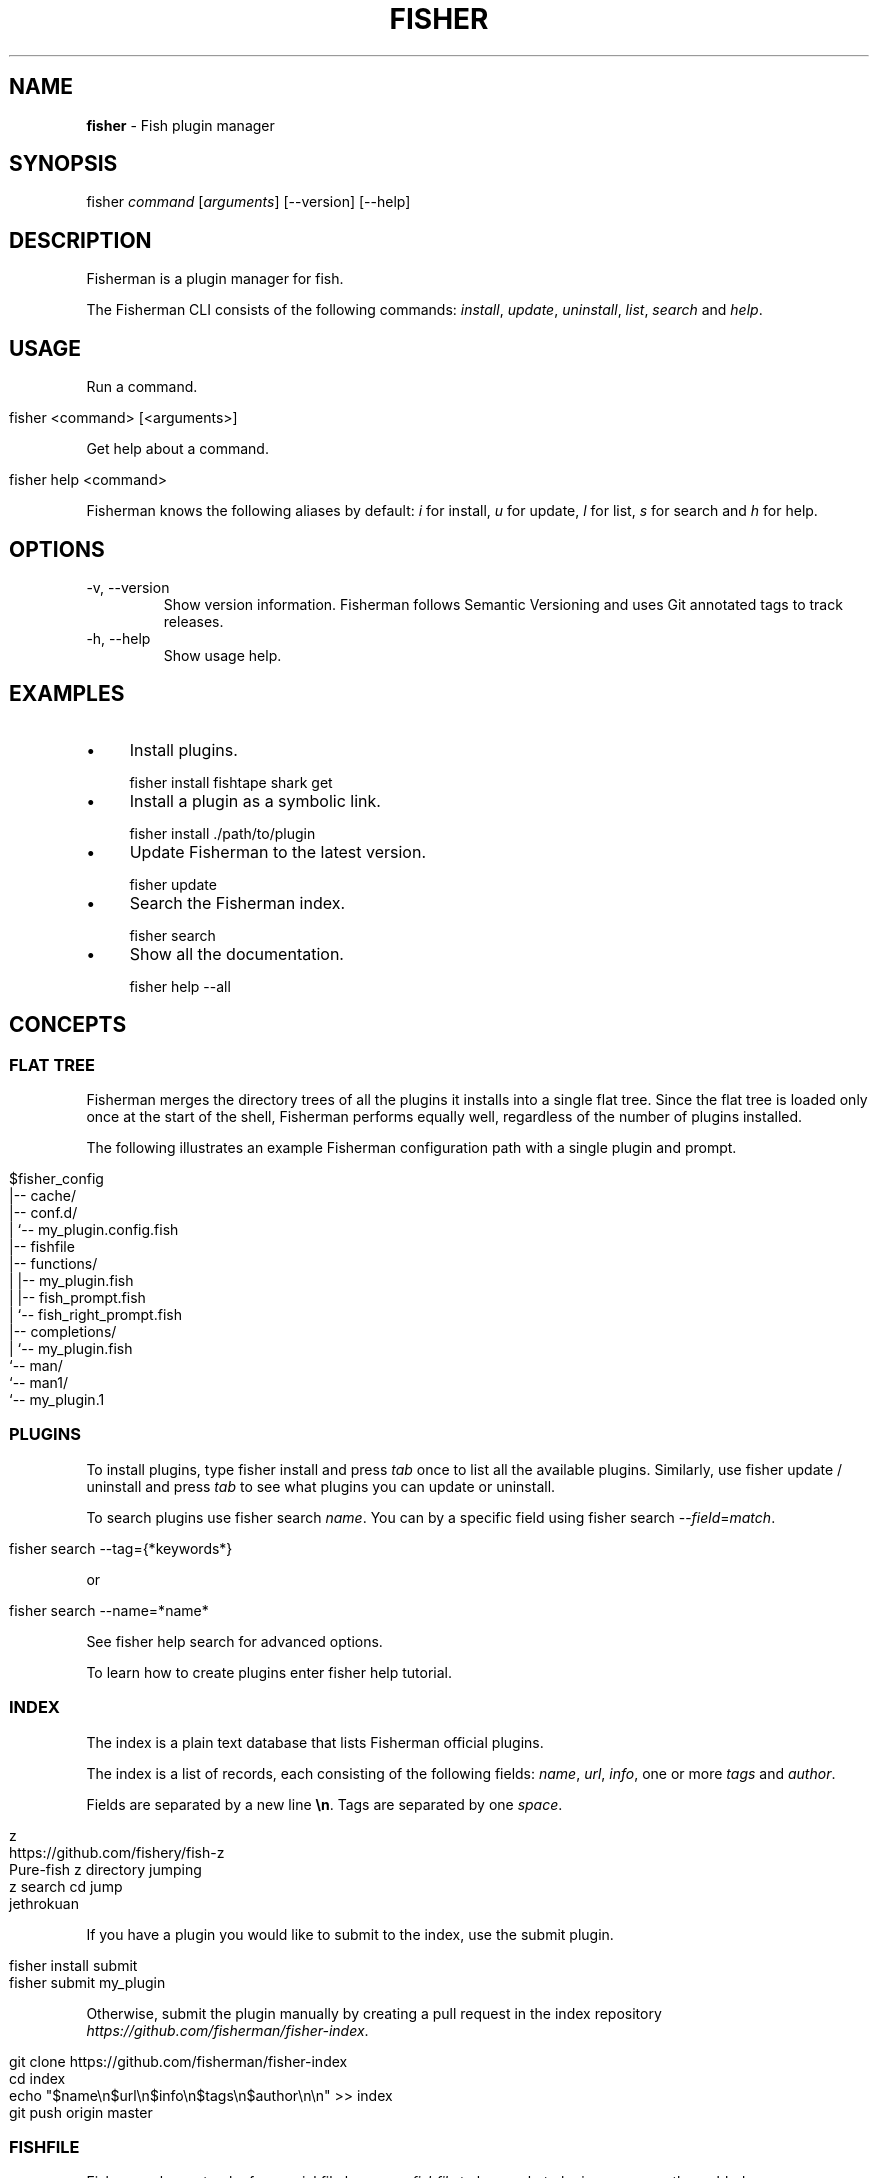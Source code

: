 .\" generated with Ronn/v0.7.3
.\" http://github.com/rtomayko/ronn/tree/0.7.3
.
.TH "FISHER" "1" "February 2016" "" "fisherman"
.
.SH "NAME"
\fBfisher\fR \- Fish plugin manager
.
.SH "SYNOPSIS"
fisher \fIcommand\fR [\fIarguments\fR] [\-\-version] [\-\-help]
.
.br
.
.SH "DESCRIPTION"
Fisherman is a plugin manager for fish\.
.
.P
The Fisherman CLI consists of the following commands: \fIinstall\fR, \fIupdate\fR, \fIuninstall\fR, \fIlist\fR, \fIsearch\fR and \fIhelp\fR\.
.
.SH "USAGE"
Run a command\.
.
.IP "" 4
.
.nf

fisher <command> [<arguments>]
.
.fi
.
.IP "" 0
.
.P
Get help about a command\.
.
.IP "" 4
.
.nf

fisher help <command>
.
.fi
.
.IP "" 0
.
.P
Fisherman knows the following aliases by default: \fIi\fR for install, \fIu\fR for update, \fIl\fR for list, \fIs\fR for search and \fIh\fR for help\.
.
.SH "OPTIONS"
.
.TP
\-v, \-\-version
Show version information\. Fisherman follows Semantic Versioning and uses Git annotated tags to track releases\.
.
.TP
\-h, \-\-help
Show usage help\.
.
.SH "EXAMPLES"
.
.IP "\(bu" 4
Install plugins\.
.
.IP "" 0
.
.IP "" 4
.
.nf

fisher install fishtape shark get
.
.fi
.
.IP "" 0
.
.IP "\(bu" 4
Install a plugin as a symbolic link\.
.
.IP "" 0
.
.IP "" 4
.
.nf

fisher install \./path/to/plugin
.
.fi
.
.IP "" 0
.
.IP "\(bu" 4
Update Fisherman to the latest version\.
.
.IP "" 0
.
.IP "" 4
.
.nf

fisher update
.
.fi
.
.IP "" 0
.
.IP "\(bu" 4
Search the Fisherman index\.
.
.IP "" 0
.
.IP "" 4
.
.nf

fisher search
.
.fi
.
.IP "" 0
.
.IP "\(bu" 4
Show all the documentation\.
.
.IP "" 0
.
.IP "" 4
.
.nf

fisher help \-\-all
.
.fi
.
.IP "" 0
.
.SH "CONCEPTS"
.
.SS "FLAT TREE"
Fisherman merges the directory trees of all the plugins it installs into a single flat tree\. Since the flat tree is loaded only once at the start of the shell, Fisherman performs equally well, regardless of the number of plugins installed\.
.
.P
The following illustrates an example Fisherman configuration path with a single plugin and prompt\.
.
.IP "" 4
.
.nf

$fisher_config
|\-\- cache/
|\-\- conf\.d/
|   `\-\- my_plugin\.config\.fish
|\-\- fishfile
|\-\- functions/
|   |\-\- my_plugin\.fish
|   |\-\- fish_prompt\.fish
|   `\-\- fish_right_prompt\.fish
|\-\- completions/
|   `\-\- my_plugin\.fish
`\-\- man/
    `\-\- man1/
        `\-\- my_plugin\.1
.
.fi
.
.IP "" 0
.
.SS "PLUGINS"
To install plugins, type fisher install and press \fItab\fR once to list all the available plugins\. Similarly, use fisher update / uninstall and press \fItab\fR to see what plugins you can update or uninstall\.
.
.P
To search plugins use fisher search \fIname\fR\. You can by a specific field using fisher search \-\-\fIfield\fR=\fImatch\fR\.
.
.IP "" 4
.
.nf

fisher search \-\-tag={*keywords*}
.
.fi
.
.IP "" 0
.
.P
or
.
.IP "" 4
.
.nf

fisher search \-\-name=*name*
.
.fi
.
.IP "" 0
.
.P
See fisher help search for advanced options\.
.
.P
To learn how to create plugins enter fisher help tutorial\.
.
.SS "INDEX"
The index is a plain text database that lists Fisherman official plugins\.
.
.P
The index is a list of records, each consisting of the following fields: \fIname\fR, \fIurl\fR, \fIinfo\fR, one or more \fItags\fR and \fIauthor\fR\.
.
.P
Fields are separated by a new line \fB\en\fR\. Tags are separated by one \fIspace\fR\.
.
.IP "" 4
.
.nf

z
https://github\.com/fishery/fish\-z
Pure\-fish z directory jumping
z search cd jump
jethrokuan
.
.fi
.
.IP "" 0
.
.P
If you have a plugin you would like to submit to the index, use the submit plugin\.
.
.IP "" 4
.
.nf

fisher install submit
fisher submit my_plugin
.
.fi
.
.IP "" 0
.
.P
Otherwise, submit the plugin manually by creating a pull request in the index repository \fIhttps://github\.com/fisherman/fisher\-index\fR\.
.
.IP "" 4
.
.nf

git clone https://github\.com/fisherman/fisher\-index
cd index
echo "$name\en$url\en$info\en$tags\en$author\en\en" >> index
git push origin master
.
.fi
.
.IP "" 0
.
.SS "FISHFILE"
Fisherman keeps track of a special file known as \fIfishfile\fR to know what plugins are currently enabled\.
.
.IP "" 4
.
.nf

# My Fishfile
gitio
fishtape
shark
get
shellder
.
.fi
.
.IP "" 0
.
.P
This file is automatically updated as you install and uninstall plugins\.
.
.SS "VARIABLES"
.
.TP
$fisher_home
The home directory\. If you installed Fisherman using the recommended method \fBcurl \-sL install\.fisherman\.sh | fish\fR, the location ought to be \fIXDG_DATA_HOME/fisherman\fR\. If you clone Fisherman and run make yourself, the current working directory is used by default\.
.
.TP
$fisher_config
The configuration directory\. This is default location of the \fIfishfile\fR, \fIkey_bindings\.fish\fR, \fIcache\fR, \fIfunctions\fR, \fIcompletions\fR and \fIconf\.d\fR directories\. The default location is \fIXDG_CONFIG_HOME/fisherman\fR\.
.
.TP
$fisher_file
See FISHFILE above\.
.
.TP
$fisher_cache
The cache directory\. Plugins are downloaded to this location\.
.
.TP
$fisher_alias \fIcommand\fR=\fIalias\fR[,\fIalias2\fR] \.\.\.
Use this variable to customize Fisherman command aliases\.
.
.SH "AUTHORS"
Fisherman was created by Jorge Bucaran :: @bucaran :: \fIj@bucaran\.me\fR\.
.
.P
See THANKS\.md file for a complete list of contributors\.
.
.SH "SEE ALSO"
fisher help tutorial
.
.br

